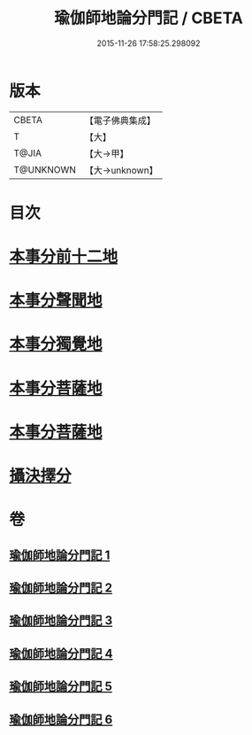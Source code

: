#+TITLE: 瑜伽師地論分門記 / CBETA
#+DATE: 2015-11-26 17:58:25.298092
* 版本
 |     CBETA|【電子佛典集成】|
 |         T|【大】     |
 |     T@JIA|【大→甲】   |
 | T@UNKNOWN|【大→unknown】|

* 目次
* [[file:KR6n0009_001.txt::001-0804a6][本事分前十二地]]
* [[file:KR6n0009_002.txt::002-0851c18][本事分聲聞地]]
* [[file:KR6n0009_003.txt::003-0885c27][本事分獨覺地]]
* [[file:KR6n0009_004.txt::004-0886b4][本事分菩薩地]]
* [[file:KR6n0009_005.txt::005-0899a10][本事分菩薩地]]
* [[file:KR6n0009_006.txt::006-0916b5][攝決擇分]]
* 卷
** [[file:KR6n0009_001.txt][瑜伽師地論分門記 1]]
** [[file:KR6n0009_002.txt][瑜伽師地論分門記 2]]
** [[file:KR6n0009_003.txt][瑜伽師地論分門記 3]]
** [[file:KR6n0009_004.txt][瑜伽師地論分門記 4]]
** [[file:KR6n0009_005.txt][瑜伽師地論分門記 5]]
** [[file:KR6n0009_006.txt][瑜伽師地論分門記 6]]
